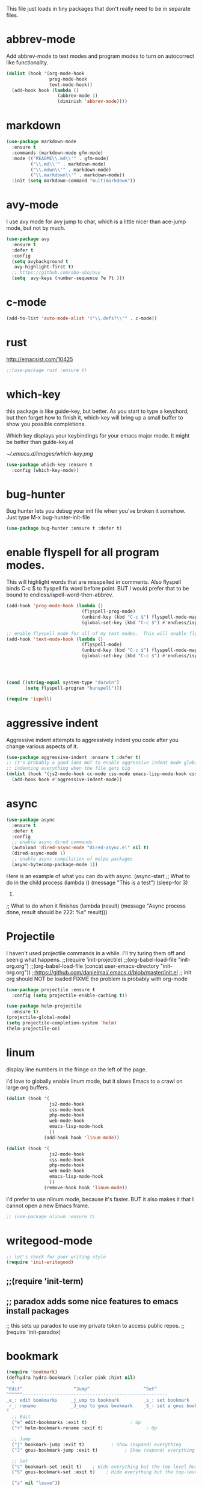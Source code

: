 #+AUTHOR:Joshua Branson
#+LATEX_HEADER: \usepackage{lmodern}
#+LATEX_HEADER: \usepackage[QX]{fontenc}
#+STARTUP: overview


This file just loads in tiny packages that don't really need to be in separate files.
* abbrev-mode
:PROPERTIES:
:ID:       6c870f0d-d805-4e4c-b6d6-09233397e444
:END:
Add abbrev-mode to text modes and program modes to turn on autocorrect like functionality.
#+BEGIN_SRC emacs-lisp
(dolist (hook '(org-mode-hook
                prog-mode-hook
                text-mode-hook))
  (add-hook hook (lambda ()
                   (abbrev-mode 1)
                   (diminish 'abbrev-mode))))
#+END_SRC
* markdown
:PROPERTIES:
:ID:       4f12892e-8b3b-4b1e-b606-0be712f28f5b
:END:
#+BEGIN_SRC emacs-lisp
(use-package markdown-mode
  :ensure t
  :commands (markdown-mode gfm-mode)
  :mode (("README\\.md\\'" . gfm-mode)
         ("\\.md\\'" . markdown-mode)
         ("\\.mdwn\\'" . markdown-mode)
         ("\\.markdown\\'" . markdown-mode))
  :init (setq markdown-command "multimarkdown"))
#+END_SRC
* avy-mode
:PROPERTIES:
:ID:       b0fe4e52-38b9-4846-b737-7ac2b025527f
:END:
 I use avy mode for avy jump to char, which is a little nicer than ace-jump mode, but not by much.
 #+BEGIN_SRC emacs-lisp
(use-package avy
  :ensure t
  :defer t
  :config
  (setq avybackground t
   avy-highlight-first t)
  ;; https://github.com/abo-abo/avy
  (setq  avy-keys (number-sequence ?e ?t )))
 #+END_SRC

* c-mode
#+BEGIN_SRC emacs-lisp
(add-to-list 'auto-mode-alist '("\\.defs?\\'" . c-mode))
#+END_SRC
* rust
http://emacsist.com/10425
#+BEGIN_SRC emacs-lisp
;;(use-package rust :ensure t)
#+END_SRC
* COMMENT autocorrect
:PROPERTIES:
:ID:       ed63d49c-50d4-468a-9df2-8b578a823e90
:END:
#+BEGIN_SRC emacs-lisp
(org-babel-load-file "/home/joshua/programming/emacs/autocorrect/autocorrect.org" )
#+END_SRC
* which-key
:PROPERTIES:
:ID:       6dd77f41-e39f-4c24-a2af-f46a6bd59398
:END:
this package is like guide-key, but better.  As you start to type a keychord, but then forget how to finish it,
which-key will bring up a small buffer to show you possible completions.

Which key displays your keybindings for your emacs major mode.  It might be better than guide-key.el

#+CAPTION: Which key displays the current major mode's keybindings
#+NAME:   fig:which-key
[[~/.emacs.d/images/which-key.png]]

#+BEGIN_SRC emacs-lisp
  (use-package which-key :ensure t
    :config (which-key-mode))
#+END_SRC

* bug-hunter
:PROPERTIES:
:ID:       d8cff989-6fde-466e-bd25-2eca563979d7
:END:
Bug hunter lets you debug your init file when you've broken it somehow.  Just type M-x bug-hunter-init-file
#+BEGIN_SRC emacs-lisp
(use-package bug-hunter :ensure t :defer t)
#+END_SRC

* enable flyspell for all program modes.
:PROPERTIES:
:ID:       bca2e633-d8eb-4d29-a059-8f2d6f18eb57
:END:
This will highlight words that are misspelled in comments. Also flyspell binds C-c $ to flyspell fix word before point.  BUT I would prefer that to be bound to endless/ispell-word-then-abbrev.
#+BEGIN_SRC emacs-lisp
(add-hook 'prog-mode-hook (lambda ()
                            (flyspell-prog-mode)
                            (unbind-key (kbd "C-c $") flyspell-mode-map)
                            (global-set-key (kbd "C-c $") #'endless/ispell-word-then-abbrev)))

;; enable flyspell mode for all of my text modes.  This will enable flyspell to underline misspelled words.
(add-hook 'text-mode-hook (lambda ()
                            (flyspell-mode)
                            (unbind-key (kbd "C-c $") flyspell-mode-map)
                            (global-set-key (kbd "C-c $") #'endless/ispell-word-then-abbrev)))



#+END_SRC

#+BEGIN_SRC emacs-lisp

(cond ((string-equal system-type "darwin")
       (setq flyspell-program "hunspell")))

(require 'ispell)
#+END_SRC

* aggressive indent
:PROPERTIES:
:ID:       97237f5e-8877-4168-8d77-264c1e46cd13
:END:
Aggressive indent attempts to aggressively indent you code after you change various aspects of it.
#+BEGIN_SRC emacs-lisp
(use-package aggressive-indent :ensure t :defer t)
;; it's probably a good idea NOT to enable aggressive indent mode globally.  web-mode has a hard time
;; indenting everything when the file gets big
(dolist (hook '(js2-mode-hook cc-mode css-mode emacs-lisp-mode-hook css-mode))
  (add-hook hook #'aggressive-indent-mode))
#+END_SRC

* async
:PROPERTIES:
:ID:       9d7b0209-dda3-4155-aef7-0e3dbdc5398e
:END:
#+BEGIN_SRC emacs-lisp
(use-package async
  :ensure t
  :defer t
  :config
  ;; enable async dired commands
  (autoload 'dired-async-mode "dired-async.el" nil t)
  (dired-async-mode 1)
  ;; enable async compilation of melpa packages
  (async-bytecomp-package-mode 1))
#+END_SRC


Here is an example of what you can do with async.
(async-start
   ;; What to do in the child process
   (lambda ()
     (message "This is a test")
     (sleep-for 3)
     222)

   ;; What to do when it finishes
   (lambda (result)
     (message "Async process done, result should be 222: %s" result)))

* Projectile
:PROPERTIES:
:ID:       24fce274-7aa4-4de9-b2a0-f2c7b4783b2e
:END:
    I haven't used projectile commands in a while.  I'll try turing them off and seenig what happens.
;;(require 'init-projectile)
;;(org-babel-load-file "init-org.org")
;;(org-babel-load-file (concat user-emacs-directory "init-org.org"))
;;https://github.com/danielmai/.emacs.d/blob/master/init.el
;; init org should NOT be loaded  FIXME the problem is probably with org-mode

#+BEGIN_SRC emacs-lisp
(use-package projectile :ensure t
  :config (setq projectile-enable-caching t))

(use-package helm-projectile
  :ensure t)
(projectile-global-mode)
(setq projectile-completion-system 'helm)
(helm-projectile-on)
#+END_SRC

* COMMENT some things I don't use
** hydra
I re't use hydras.
#+BEemacs-lisp
(use hydra
  :d
  :e
#+EN
;; chydra for inserting cool stuff for emacs
;; ( hydra-org-template (:color blue :hint nil)
;;
;; _ _q_uote    _L_aTeX:
;; _ _e_xample  _i_ndex:
;; _ _v_erse    _I_NCLUDE:
;; _ ^ ^        _H_TML:
;; _ ^ ^        _A_SCII:
;; "
;;  ot-expand "<s"))
;;  ot-expand "<e"))
;;  ot-expand "<q"))
;;  ot-expand "<v"))
;;  ot-expand "<c"))
;;  ot-expand "<l"))
;;  ot-expand "<h"))
;;  ot-expand "<a"))
;;  ot-expand "<L"))
;;  ot-expand "<i"))
;;  ot-expand "<I"))
;;  ot-expand "<H"))
;;  ot-expand "<A"))
;;  lf-insert-command "ins")
;;  l "quit"))

;; (t-expand (str)
;;   org template."
;;   str)
;;  y-structure-completion))

;; ;it for myself like this:

;; (ey org-mode-map "C-c <"
;;   () (interactive)
;;  (looking-back "^")
;;  (hydra-org-template/body)
;;  elf-insert-command 1))))

;;a ck in clock out thing from hydra
;; hithub.com/abo-abo/hydra/wiki/orgmode
(defdra-global-org (:color blue
                           :hint nil)
  "
Time   ^Clock^         ^Capture^
------------------------------------------
s_t_   _i_ clock in    _c_apture
 _s_   _w_ clock out   _l_ast capture
_r_e   _j_ clock goto
_p_r
"
  ("imer-start)
  ("imer-stop)
  ;; be at timer
  ("imer-set-timer)
  ;;imer value to buffer
  ("imer)
  ("clock-in '(4)) :exit t)
  ("lock-out)
  ;;he clocked task from any buffer
  ("lock-goto)
  ("apture)
  ("apture-goto-last-stored))


;; The hydra that I use with C-c C to clock in and clock out all the time!
(defdra-org-timer (:color blue :hint nil)
  "t
  ("clock-in '(4))    "clock in" :exit t)
  ("lock-out   "clock out" :exit t))

(defdra-apropos (:color blue)
  "A
  ("os "apropos")
  ("os-command "cmd")
  ("os-documentation "doc")
  ("os-value "val")
  ("os-library "lib")
  ("os-user-option "option")
  ("os-user-option "option")
  ("os-variable "var")
  ("apropos "info")
  ("apropos "tags")
  ("-customize-apropos/body "customize"))

(defdra-customize-apropos (:color blue)
  "Acustomize)"
  ("mize-apropos "apropos")
  ("mize-apropos-faces "faces")
  ("mize-apropos-groups "groups")
  ("mize-apropos-options "options"))


(defdra-transpose (:color red)
  "T"
  ("pose-chars "characters")
  ("pose-words "words")
  ("ranspose-words "Org mode words")
  ("pose-lines "lines")
  ("pose-sentences "sentences")
  ("ranspose-elements "Org mode elements")
  ("pose-paragraphs "paragraphs")
  ("able-transpose-table-at-point "Org mode table")
  ("cancel" :color blue))


(glokey
 (kb")
 (deydra-windows
   (e (next-line))
   "
   (arge-window-horizontally 5))
   (ink-window-horizontally 5))
   (arge-window 5))))

(glokey
 (kb")
 (deydra-windows
   (e (next-line))
   "
   (oll-right))
   (oll-left))))

(glokey
 (kb")
 (deydra-windows
   (e (next-line))
   "
   (oll-right))
   (oll-left))))



(defdra-projectile-other-window (:color teal)
  "pe-other-window"
  ("ectile-find-file-other-window        "file")
  ("ectile-find-file-dwim-other-window   "file dwim")
  ("ectile-find-dir-other-window         "dir")
  ("ectile-switch-to-buffer-other-window "buffer")
  ("                                     "cancel" :color blue))

** A register hydra
(reqgister)

;; Ieed to use (set-register register value)

"
regist is this:
Alisments (NAME . CONTENTS), one for each Emacs register.
NAMEaracter (a number).  CONTENTS is a string, number, marker, list
or areturned by `registerv-make'.

So m to register command must transform my NAME char into an ASCII number.  fun.
"

(defmber-to-register (number register)
  (ive "n number: \nMregister: ")
  ;;to-register number register)
  ;;r to use
  (ster register number))

;; g is getting soo annoying and it's not working at all
;;(pister-alist)

(defsert-register (register)
  (ive "Mregister: ")
  (pister)
  (igister register))

(defcrement-register ())   (get-register "r")

(defdra-register (:color pink :hint nil)
  "
^Sto                ^Insert^                       ^Increase^
^^^^----------------------------------------------------------------
_n_uregister        _i_nsert number register       _I_ncrease the register
C-u  C-x r n R
insebers left       C-x r i R                      C-u number C-x r + r
  ofle              Insert _t_ext to register
  C-                C-x r s R
"
  ;;
  ("mber-to-register :exit t)
  ("ngle-number-lines :exit t)

  ;;
  ("sert-register :exit t)          ; Show (expand) everything
  ("to-register :exit t)          ; Show (expand) everything

  ;;e
  ("crement-register  :exit t)    ; Hide everything but the top-level headings

  ("leave"))


;; I set this hydra to a keybinding.  So I don't have to remember all of the keybindings
(glokey (kbd "C-c C-r") 'hydra-register/body)
;; aother modes try to set C-c C-r to a keybinding.  I am overriding them.
(witfter-load 'org
  (dy org-mode-map (kbd "C-c C-r") 'hydra-register/body))
(witfter-load 'web-mode
  (dy web-mode-map (kbd "C-c C-r") 'hydra-register/body))
(witfter-load 'php-mode
  (dy php-mode-map (kbd "C-c C-r") 'hydra-register/body))
** logging the commands I use often.
    this will be cool to monitor my commands.
    But I have to initialize it...It will not record commands by default.
    I don't really use this functionality.  I never see what commands I'm using.  So I'll ignore it for now.
    (require-package 'mwe-log-commands)
    (me:log-keyboard-commands)
** paradox
    Paradox adds some nice features to emacs install packages
    this sets up paradox to use my private token to access public repos.
    #+BEGIN_SRC emacs-lisp
    (require 'init-paradox)
    #+END_SRC
** sunrise is a alternative to flotilla
    #+BEGIN_SRC emacs-lisp
    (require 'init-sunrise)
    #+END_SRC

** emacs can play music and stream it! (when streaming works)
    #+BEGIN_SRC emacs-lisp
    (require 'init-emms)
    #+END_SRC
** python mode
    #+BEGIN_SRC emacs-lisp
    (require 'init-python-mode)
    #+END_SRC
** github
    #+BEGIN_SRC emacs-lisp
    (require 'init-gitgub)
    #+END_SRC
** I don't know what this is
    http://alexott.net/en/writings/emacs-vcs/EmacsDarcs.html
    (require 'init-darcs)
** stackexchange in emacs
    I also hardly ever use this sx package, which is an amazing package!
    searching stack exchange via emacs!  C-c S
    (use-package sx :ensure t)
** downcase words like THe and BEautiful
     This is probably how I can embed yasnippets into various modes
    #+BEGIN_SRC emacs-lisp
    (require 'init-dubcaps)
    #+END_SRC
** some leftover code from purcell's config
    (require 'init-exec-path) ;; Set up $PATH
** I found this on the internet, but don't use it

     reduce the frequency of garbage collection by making it happen on
     each 50MB of allocated data (the default is on every 0.76MB)
     this might help improve performance
    ;;(setq gc-cons-threshold 50000000)

* linum
:PROPERTIES:
:ID:       6f74055f-5351-453f-90cf-491045428704
:END:
   display line numbers in the fringe on the left of the page.

   I'd love to globally enable linum mode, but it slows Emacs to a crawl on large org buffers.
   #+BEGIN_SRC emacs-lisp
     (dolist (hook '(
                     js2-mode-hook
                     css-mode-hook
                     php-mode-hook
                     web-mode-hook
                     emacs-lisp-mode-hook
                     ))
                   (add-hook hook 'linum-mode))

     (dolist (hook '(
                     js2-mode-hook
                     css-mode-hook
                     php-mode-hook
                     web-mode-hook
                     emacs-lisp-mode-hook
                     ))
                   (remove-hook hook 'linum-mode))

   #+END_SRC

   I'd prefer to use nlinum mode, because it's faster.  BUT it also makes it that I cannot open a new Emacs frame.
#+BEGIN_SRC emacs-lisp
;; (use-package nlinum :ensure t)

#+END_SRC
* writegood-mode
:PROPERTIES:
:ID:       4a51a12d-17e2-4083-878d-c5e216dd5168
:END:
   #+BEGIN_SRC emacs-lisp
    ;; let's check for poor writing style
    (require 'init-writegood)
   #+END_SRC
** ;;(require 'init-term)
** ;; paradox adds some nice features to emacs install packages
;; this sets up paradox to use my private token to access public repos.
;;(require 'init-paradox)

* bookmark
:PROPERTIES:
:ID:       7f780f9c-3c32-4ac7-b733-885d3651b0e7
:END:
#+BEGIN_SRC emacs-lisp
(require 'bookmark)
(defhydra hydra-bookmark (:color pink :hint nil)
  "
^Edit^                   ^Jump^                    ^Set^
^^^^^^------------------------------------------------------
_e_: edit bookmarks     _j_ump to bookmark         _s_: set bookmark
_r_: rename             _J_ump to gnus bookmark    _S_: set a gnus bookmark
"
  ;; Edit
  ("e" edit-bookmarks :exit t)                ; Up
  ("r" helm-bookmark-rename :exit t)                ; Up

  ;; Jump
  ("j" bookmark-jump :exit t)          ; Show (expand) everything
  ("J" gnus-bookmark-jump :exit t)          ; Show (expand) everything

  ;; Set
  ("s" bookmark-set :exit t)    ; Hide everything but the top-level headings
  ("S" gnus-bookmark-set :exit t)    ; Hide everything but the top-level headings

  ("z" nil "leave"))

;; I want to set this hydra to a keybinding.  So I don't have to remember all of the keybindings
(global-set-key (kbd "C-c C-b") 'hydra-bookmark/body)
;; a ton of other modes try to set C-c C-b to a keybinding.  I am overriding them.
(with-eval-after-load 'org
  (define-key org-mode-map (kbd "C-c C-b") 'hydra-bookmark/body))
(with-eval-after-load 'web-mode
  (define-key web-mode-map (kbd "C-c C-b") 'hydra-bookmark/body))
(with-eval-after-load 'php-mode
  (define-key php-mode-map (kbd "C-c C-b") 'hydra-bookmark/body))
#+END_SRC
* vc-mode
:PROPERTIES:
:ID:       642acc9e-8521-4bfe-8fd0-6d30bc323e4d
:END:
 This shows you in the fringes of the buffer (this is the left column on the left side of your buffer)
 whick text in a buffer has not yet been committed.
 #+BEGIN_SRC emacs-lisp
   (use-package diff-hl
     :defer t
     :ensure t)
   (add-hook 'prog-mode-hook 'turn-on-diff-hl-mode)
   (add-hook 'vc-dir-mode-hook 'turn-on-diff-hl-mode)
 #+END_SRC
* auth-source
:PROPERTIES:
:ID:       90ce5dc0-d72b-4263-a0c6-14cc88a5838c
:END:
If I have a .authinfo, .authinfo.gpg, or .netrc, then load auth-source.el

Auth-source.el, lets you save your various logins and password for different servers in one file.  For someone like me, who has never gotten ssh keys to work (it always ALWAYS ANNOYING prompts me for a password), I just have my information stored in .authinfo.gpg, which is an encrypted file.

Ensure that you have f.el
#+BEGIN_SRC emacs-lisp
(use-package f :ensure t)
#+END_SRC


According to Mastering Emacs blog...gpg is an outdated (ancient) version of gpg.  gpg2 is newer and should be used!

gpg is the version more suited for servers.  Gpg2 is the version more suited for desktop use.   Here is a [[http://superuser.com/questions/655246/are-gnupg-1-and-gnupg-2-compatible-with-each-other/655250#655250][stackoverflow answer.]] describing the difference between gpg and gpg2.


At the moment I dual boot Parabola GNU/Linux and GuixSD.  At some point, I want to migrate over to use GuixSD, but Parabola has some features, services, and packages that Guix lacks.  So until that time, I'll have to use both.  BUT the good news is that I can tell Emacs which gpg binary to use based upon my host name.  If my host name is "antelope" the default GuixSD host-name then make the egp-gpg-program be gpg.  If it's parabola, make it "gpg2".
"parabola" uses gpg2.  GuixSD needs to use gpg.
#+BEGIN_SRC emacs-lisp
  (cond
   ((string-equal system-name "antelope")
    (setq epg-gpg-program "gpg"))
   ((string-equal system-name "parabola")
    (setq epg-gpg-program "gpg2"))
   ((string-equal system-name "GuixSD")
    (setq epg-gpg-program "gpg")))
#+END_SRC

#+RESULTS:
: gpg2

#+BEGIN_SRC emacs-lisp
(setq epg-gpg-program "gpg")
#+END_SRC

#+BEGIN_SRC emacs-lisp
  (when (f-file? "~/.authinfo.gpg")
    ;; only use the encrypted file.
    (setq auth-sources '("~/.authinfo.gpg"))
    ;;(require 'auth-source)
    )
#+END_SRC
* Golden ratio mode
:PROPERTIES:
:ID:       a56ac24d-7ddb-4b6c-8ad1-9b817e4a73fe
:END:
https://github.com/roman/golden-ratio.el
#+BEGIN_SRC emacs-lisp
  (use-package golden-ratio
    :defer t
    :ensure t
    ;;let's not use golden ratio on various modes
    :config (setq golden-ratio-exclude-modes
                  '( "sr-mode" "ediff-mode" "ediff-meta-mode" "ediff-set-merge-mode" "gnus-summary-mode"
                     "magit-status-mode" "magit-popup-mode" "org-export-stack-mode"))
    :diminish golden-ratio-mode)
  (add-hook 'after-init-hook 'golden-ratio-mode)
#+END_SRC

I had to find the source code for turning off golden-ratio-mode.  Because
~(golden-ratio-mode nil)~ does not turn off golden-ratio-mode.
#+BEGIN_SRC emacs-lisp
  (defun my-ediff-turn-off-golden-ratio ()
    "This function turns off golden ratio mode, when I
  enter ediff."
    (interactive)
    (remove-hook 'window-configuration-change-hook 'golden-ratio)
    (remove-hook 'post-command-hook 'golden-ratio--post-command-hook)
    (remove-hook 'mouse-leave-buffer-hook 'golden-ratio--mouse-leave-buffer-hook)
    (ad-deactivate 'other-window)
    (ad-deactivate 'pop-to-buffer))

#+END_SRC

Let's turn off golden-ratio-mode when I am using ediff, and turn it back on
when I quit ediff.

#+BEGIN_SRC emacs-lisp
  (add-hook 'ediff-mode-hook #'my-ediff-turn-off-golden-ratio)

  (add-hook 'ediff-quit-merge-hook #'golden-ratio)
#+END_SRC
* force emacs to use utf8 in all possible situations
:PROPERTIES:
:ID:       2aafacc4-bc8a-4683-a1d3-63cce3f72f84
:END:
 https://thraxys.wordpress.com/2016/01/13/utf-8-in-emacs-everywhere-forever/
 #+BEGIN_SRC emacs-lisp
   (setq locale-coding-system 'utf-8)
   (set-terminal-coding-system 'utf-8)
   (set-keyboard-coding-system 'utf-8)
   (set-selection-coding-system 'utf-8)
   (prefer-coding-system 'utf-8)
   (when (display-graphic-p)
      (setq x-select-request-type '(UTF8_STRING COMPOUND_TEXT TEXT STRING)))
 #+END_SRC
* recent
:PROPERTIES:
:ID:       0a6a1dca-1f12-4b1d-afd3-70d427d695ec
:END:
#+BEGIN_SRC emacs-lisp
  (defun my-recentf-startup ()
  "My configuration for recentf."
  (recentf-mode 1)

  (setq recentf-max-saved-items 1000
        recentf-exclude '("/tmp/"
              "^.*autoloads.*$"
              "^.*TAGS.*$"
              "^.*COMMIT.*$"
              "^.*pacnew.*$"
                          ;; in case I ever want to exclude shh files, I can add this next line.
                          ;;  "/ssh:"
              ))

  (add-to-list 'recentf-keep "^.*php$//")
  (recentf-auto-cleanup))

  (add-hook 'after-init-hook 'my-recentf-startup)

#+END_SRC
* ag
:PROPERTIES:
:ID:       6f4c9bad-cf74-43b6-b87c-39e781ae0961
:END:
#+BEGIN_SRC emacs-lisp
(setq-default grep-highlight-matches t
              grep-scroll-output t)

;; ag is the silver searcher.  It lets you search for stuff crazy fast
(when (executable-find "ag")
  (use-package ag
    :defer t
    :ensure t)
  (use-package wgrep-ag
    :defer t
    :ensure t)
  (setq-default ag-highlight-search t))
#+END_SRC
* eshell
:PROPERTIES:
:ID:       4f6ec06a-4f1b-44c6-ac5f-b0804649b90b
:END:

First, Emacs doesn't handle less well, so use cat instead for the shell pager:
#+BEGIN_SRC emacs-lisp
(setenv "PAGER" "cat")
#+END_SRC

using ac-source-filename IS super useful
it is only activated if you start to type a file like
 "./", "../", or "~/" but then it's awesome!
#+BEGIN_SRC emacs-lisp
(add-hook 'eshell-mode-hook (lambda ()
                              (setq
                               shell-aliases-file "~/.emacs.d/alias"
                               )))
#+END_SRC
* Make windows commands work with info
:PROPERTIES:
:ID:       7b1a8457-6561-4a36-a2d2-c2f93baffd86
:END:
  This lets you use the windmove commands inside an info buffer!!!! sooo cool!
  #+BEGIN_SRC emacs-lisp
  (define-key Info-mode-map (kbd "C-w h") 'windmove-down)
  (define-key Info-mode-map (kbd "C-w t") 'windmove-up)
  (define-key Info-mode-map (kbd "C-w n") 'windmove-left)
  (define-key Info-mode-map (kbd "C-w s") 'windmove-right)
  #+END_SRC
* smart comment
   :PROPERTIES:
   :ID:       a5a5f993-e0a8-48c5-b80f-ccab9781591e
   :END:

   with point in the or beginning middle of the line comment out the whole line
   with point at the end of the line, add a comment to the left of the line
   with a region marked, marked the region for delition with "C-u C-c"
   delete the marked regions and lines with "C-u C-u C-c"
   #+BEGIN_SRC emacs-lisp
     (use-package smart-comment
       :ensure t
       :bind ("C-c ;" . smart-comment)
       :config
       (with-eval-after-load 'org
         (local-unset-key "C-c ;")))
   #+END_SRC
* Wttrin
:PROPERTIES:
:ID:       764c4eb4-fc8f-497d-89af-ad8db03e0f75
:END:
Wtrin is a small emacs package that gets you the local weather forcast.  It pulls from http://wttr.in/.
:PROPERTIES:
:ID:       edb1b0b6-a569-491b-a4a9-52cbe36d50fb
:END:

I'm not sure if Lafayette

#+BEGIN_SRC emacs-lisp
(use-package wttrin
  :ensure t
  :commands (wttrin)
  :init
  (setq wttrin-default-cities
  '("West Lafayette")))
#+END_SRC

#+BEGIN_SRC emacs-lisp
  (defun weather ()
    "Show the local weather via wttrin"
    (interactive)
    (wttrin))
#+END_SRC
* This package turns on global-prettify-symbols-mode after Emacs loads.
:PROPERTIES:
:ID:       9aa51c7a-fd2c-4984-88d7-f54f702a3a1d
:END:
Make --> and /arrow look like utf8 chars
#+BEGIN_SRC emacs-lisp
(add-hook 'after-init-hook 'global-prettify-symbols-mode)
#+END_SRC
* suggest
:PROPERTIES:
:ID:       93090d59-9fb2-43ca-aff8-f9a3f58a27dd
:END:
This is a program that lets suggests valid elisp functions to use. It is SO cool!
You can read more [[http://www.wilfred.me.uk/blog/2016/07/30/example-driven-development/][here]].

#+BEGIN_SRC emacs-lisp
(use-package suggest :ensure t)
#+END_SRC
* uniquify
:PROPERTIES:
:ID:       96509ae1-422f-4821-9939-6c5eae7d740e
:END:
 Nicer naming of buffers for files with identical names
 Instead of Makefile<1> and Makefile<2>, it will be
 Makefile | tmp  Makefile | lisp
 this file is part of gnus emacs.  I don't need to use use-package
 #+BEGIN_SRC emacs-lisp
(require 'uniquify)

(setq uniquify-buffer-name-style 'reverse)
(setq uniquify-separator " • ")
(setq uniquify-after-kill-buffer-p t)
(setq uniquify-ignore-buffers-re "^\\*")
 #+END_SRC
* dired
** Dired+
:PROPERTIES:
:ID:       0460cdf9-b11d-4411-82cc-9aaf74d24621
:END:
#+BEGIN_SRC emacs-lisp
(use-package dired+ :ensure t)
#+END_SRC

** COMMENT dired-icon
https://www.topbug.net/dired-icon/
#+BEGIN_SRC emacs-lisp
(use-package dired-icon :ensure t)
(add-hook 'dired-mode-hook 'dired-icon-mode)

#+END_SRC
** Dired sort
:PROPERTIES:
:ID:       2adfc507-73e7-46c5-9cea-35d84a0917fa
:END:
press "S" in a dired buffer to see dired sort in action
#+BEGIN_SRC emacs-lisp
(use-package dired-sort :ensure t)
#+END_SRC

** Dired details
:PROPERTIES:
:ID:       3b1694dd-ea8d-4f8a-b24e-5d16f1cdd07a
:END:

http://whattheemacsd.com/setup-dired.el-01.html
I don't need dired to automatically show me all the details ie: all the permissions and stuff
If I do want the details I can use ")" to show them and "(" to hide them again
#+BEGIN_SRC emacs-lisp
(use-package dired-details :ensure t
  :config
  (setq-default dired-details-hidden-string "--- "))
#+END_SRC

** dired
:PROPERTIES:
:ID:       b316742c-74f3-4393-82a1-c51860523e7c
:END:
#+BEGIN_SRC emacs-lisp
(use-package dired
  ;; before loading dired, set these variables
  :init (setq-default diredp-hide-details-initially-flag nil
                      dired-dwim-target t
                      ;;omit boring auto save files in dired views
                      dired-omit-files "^\\.?#\\|^\\.$\\|^\\.\\.$")
  :config ;; after loading dired, do this stuff
  (load "dired-x")
  :bind
  (:map dired-mode-map
        ("/" . helm-swoop)
        ([mouse2] . dired-find-file)))

(with-eval-after-load 'dired
  (add-hook 'dired-mode-hook 'dired-omit-mode))
#+END_SRC

* yasnippet
** Set up yasnippet.
:PROPERTIES:
:ID:       20eb3ae4-97e1-4356-a54f-78af87b4647b
:END:
#+BEGIN_SRC emacs-lisp
  (use-package yasnippet
    :defer t
    :ensure t)

    (add-to-list 'load-path "~/.emacs.d/snippets")
    (require 'yasnippet)
    (yas-global-mode 1)

#+END_SRC

If I modify a buffer via a yasnippet with a back-ticks like ~`SOME ELISP CODE `~, then yasnippet will issue a warning.  Let's tell yasnippet to ignore that.

#+BEGIN_SRC emacs-lisp
  (with-eval-after-load 'warnings
    (add-to-list 'warning-suppress-types '(yasnippet backquote-change)))
#+END_SRC
** COMMENT using yasnippet with evil-mode

This advises yasnippet, so that when I expand a snippet, I change to insert state and leave in insert state.

But it is probably not necessary.  When I am about to expand a snippet, I am typically in insert state anyway.
#+BEGIN_SRC emacs-lisp
  (when evil-mode
    (advice-add 'evil-insert-state :before 'yas-expand)
    (advice-add 'evil-insert-state :after 'yas-expand))

#+END_SRC

* company mode
** download company mode
:PROPERTIES:
:ID:       8ed6b2f0-bcf6-4bcb-9960-8128383be671
:END:
#+BEGIN_SRC emacs-lisp
  (use-package company :ensure t
    :config
    (setq company-idle-delay .2)
    (define-key company-active-map "\C-n" #'company-select-next)
    (define-key company-active-map "\C-p" #'company-select-previous))

  (add-hook 'after-init-hook 'global-company-mode)
#+END_SRC
** show yasnippets in company mode
:PROPERTIES:
:ID:       f9dba9a6-e011-48cb-8a14-6a365fe78c1c
:END:

#+BEGIN_SRC emacs-lisp
(dolist (hook '(prog-mode-hook
                text-mode-hook
                org-mode-hook))
  (add-hook hook
            (lambda ()
              (set (make-local-variable 'company-backends)
                   '((company-dabbrev-code company-yasnippet))))))
#+END_SRC
* flycheck
:PROPERTIES:
:ID:       f6a02ab5-420e-4dc8-a8c2-7ae8e1e0acce
:END:

#+BEGIN_SRC emacs-lisp
(use-package flycheck-pos-tip :ensure t :defer t)
#+END_SRC

#+BEGIN_SRC emacs-lisp
(use-package flycheck-status-emoji :ensure t)
#+END_SRC

#+BEGIN_SRC emacs-lisp
(use-package flycheck-color-mode-line :ensure t)
#+END_SRC

#+BEGIN_SRC emacs-lisp
(use-package flycheck
  :defer t
  :ensure t
  :config
  (flycheck-color-mode-line-mode)
  (flycheck-pos-tip-mode)
  (flycheck-status-emoji-mode))

(add-hook 'after-init-hook 'global-flycheck-mode)
#+END_SRC
* lua
:PROPERTIES:
:ID:       d9846cc0-b907-4703-98e9-1fc189a6dca5
:END:
#+BEGIN_SRC emacs-lisp
(use-package lua-mode :ensure t)
#+END_SRC
* git
** magit
:PROPERTIES:
:ID:       8e5f5d56-7cf6-41b1-bc62-24f0e6cd488f
:END:
#+BEGIN_SRC emacs-lisp
(use-package magit :defer t :ensure t)
(require-package 'git-blame)
#+END_SRC

;; (use-package git-commit-mode
;;   :defer t
;;   :ensure t
;;   :disabled t
;;   :config
;;   (add-hook 'git-commit-mode-hook 'goto-address-mode)
;;   (after-load 'session
;;     (add-to-list 'session-mode-disable-list 'git-commit-mode))
;;   )
;; this package can't be found either
;;(use-package git-rebase-mode :defer t :ensure t)

#+BEGIN_SRC emacs-lisp
(after-load 'magit
  (define-key magit-status-mode-map (kbd "C-M-<up>") 'magit-goto-parent-section))

(require-package 'fullframe)
(after-load 'magit (fullframe magit-status magit-mode-quit-window))
#+END_SRC


;;; When we start working on git-backed files, use git-wip if available

;; (after-load 'magit
;;   ;;(global-magit-wip-save-mode)
;;   ;; (diminish 'magit-wip-save-mode)
;;   )

#+BEGIN_SRC emacs-lisp
(after-load 'magit (diminish 'magit-auto-revert-mode))
#+END_SRC

** gitignore major mode
:PROPERTIES:
:ID:       94749d5b-1577-4932-af4f-d6e786056cf6
:END:
Major mode for editing gitignore files
#+BEGIN_SRC emacs-lisp
(use-package gitignore-mode  :defer t :ensure t)
(use-package gitconfig-mode  :defer t :ensure t)
#+END_SRC

** git-timemachine
:PROPERTIES:
:ID:       938e9345-2a8b-4a70-b41e-b4a0c1186f7c
:END:
Though see also vc-annotate's "n" & "p" bindings
this package is soooo cool! you execute git-timemachine, you can then press p and n to go to the
previous and next verions. w copies the git hash of the current buffer, and q quits the buffer
#+BEGIN_SRC emacs-lisp
(use-package git-timemachine :ensure t :defer t)
#+END_SRC

;; since I'm using helm-mode, magit will use helm-completion for stuff! awesome!

** use helm as completetion
:PROPERTIES:
:ID:       aef5ac67-6f44-4ac2-ab25-d1647d76f350
:END:
#+BEGIN_SRC emacs-lisp
(setq-default
 magit-save-some-buffers nil
 ;; if a command takes longer than 5 seconds, pop up the process buffer.
 magit-process-popup-time 5
 magit-diff-refine-hunk t)
#+END_SRC

** git messenger
(use-package git-messenger :defer t :ensure t)

;;  Type this command on any line of a repo.  It'll tell you the commit when it appeared.
(global-set-key (kbd "C-x v p") #'git-messenger:popup-message)
* css
:PROPERTIES:
:ID:       b88f1e6b-66f1-4209-b41e-19a06357db1c
:END:
Colourise CSS colour literals
#+BEGIN_SRC emacs-lisp
(use-package rainbow-mode :ensure t :defer t)
(dolist (hook '(css-mode-hook html-mode-hook sass-mode-hook))
  (add-hook hook 'rainbow-mode))
#+END_SRC


SASS and SCSS
#+BEGIN_SRC emacs-lisp
  (use-package sass-mode :ensure t :defer t)
  (use-package scss-mode :ensure t :defer t
    :config
    (setq-default scss-compile-at-save nil))
#+END_SRC


LESS
#+BEGIN_SRC emacs-lisp
(use-package less-css-mode :ensure t)
;; I don't think I've ever used skewer-mode.
;; (when (featurep 'js2-mode)
;;   (use-package skewer-less))
#+END_SRC

Use eldoc for syntax hints
#+BEGIN_SRC emacs-lisp

(use-package css-eldoc :ensure t :defer t)
;;(autoload 'turn-on-css-eldoc "css-eldoc")
(add-hook 'css-mode-hook 'turn-on-css-eldoc)
#+END_SRC

#+BEGIN_SRC emacs-lisp
(add-hook 'css-mode-hook  'emmet-mode) ;; enable Emmet's css abbreviation.
#+END_SRC
* all the icons
:PROPERTIES:
:ID:       19d20513-a02a-42fc-91b2-76f7c32df062
:END:
You can learn more about [[https://github.com/domtronn/all-the-icons.el][all the icons]] here.
#+BEGIN_SRC emacs-lisp
(use-package all-the-icons :load-path "~/.emacs.d/lisp/all-the-icons.el/")
#+END_SRC
* better shell remote open
:PROPERTIES:
:ID:       0a0f0129-5e8f-40e7-a2fc-ae3c9b7f6622
:END:
#+BEGIN_SRC emacs-lisp
(use-package better-shell :ensure t :defer t)
#+END_SRC

better-shell-remote-open
* helm
:PROPERTIES:
:ID:       a077141f-fed4-4e16-92fb-5c31ae849737
:END:
These don't work.
;; (use-package helm
;;   :bind (:map helm-mode-map
;;               ("C-c h" . helm-execute-persistent-action)))

;; (use-package helm
;;   :ensure t
;;   ;; apperently this next line causes some serious errors
;;   ;;  :diminish helm-mode
;;   )

Before we load any helm things, need to load helm-flx so it uses flx instead of helm's fuzzy matching.
#+BEGIN_SRC emacs-lisp
(use-package helm-flx
  :ensure t
  :defer t
  :init (helm-flx-mode +1))
#+END_SRC
;; according to the github repo this next line is all that I need to install helm
#+BEGIN_SRC emacs-lisp
(require 'helm-config)
#+END_SRC
;; I've installed helm-ag, which might be cool.

#+BEGIN_SRC emacs-lisp
(setq
 ;;don't let helm swoop guess what you want to search... It is normally wrong and annoying.
 helm-swoop-pre-input-function #'(lambda () (interactive))
 ;; tell helm to use recentf-list to look for files instead of file-name-history
 helm-ff-file-name-history-use-recentf t
 ;; let helm show 2000 files in helm-find-files
 ;; since I let recent f store 2000 files
 helm-ff-history-max-length 1000
 ;; I've set helm's prefix key in init-editing utils
 ;; don't let helm index weird output files from converting .tex files to pdf for example
 helm-ff-skip-boring-files t
 ;;make helm use the full frame. not needed.
 ;; helm-full-frame t
 ;; enable fuzzy mating in M-x
 ;;helm-M-x-fuzzy-match t
 ;;helm-recentf-fuzzy-match t
 ;;helm-apropos-fuzzy-match t
;;the more of these sources that I have, the slower helm will be
 helm-for-files-preferred-list '(
                                 helm-source-buffers-list
                                 helm-source-recentf
                                 helm-source-bookmarks
                                 helm-source-file-cache
                                 helm-source-files-in-current-dir
                                 ;;helm-source-locate
                                 ;;helm-source-projectile-files-in-all-projects-list
                                 ;;helm-source-findutils
                                 ;;helm-source-files-in-all-dired
                                 ))
#+END_SRC


#+BEGIN_SRC emacs-lisp
(helm-mode 1)
#+END_SRC

;; for whatever reason, helm is looking for files with "C-x f" and not "C-x C-f"
#+BEGIN_SRC emacs-lisp
(global-set-key (kbd "C-x C-f") 'helm-find-files)
#+END_SRC

#+BEGIN_SRC emacs-lisp
(define-key helm-map (kbd "C-<return>") 'helm-execute-persistent-action)
#+END_SRC
;; also "C-r" does the same thing.

#+BEGIN_SRC emacs-lisp

(define-key helm-map (kbd "<tab>")    'helm-execute-persistent-action)
(define-key helm-map (kbd "<backtab>") 'helm-select-action)
#+END_SRC


(define-key helm-find-files-map (kbd "C-f") 'helm-execute-persistent-action)
 the next command will add another C-j command for helm
(define-key helm-map (kbd "C-f") 'helm-execute-persistent-action)
 I am removing C-t which toggles where on the screen helm pops up when I do this next line
(define-key helm-map (kbd "C-t") 'helm-execute-persistent-action)
(define-key helm-map (kbd "s-t") 'helm-execute-persistent-action)
(define-key helm-top-map (kbd "C-k") 'helm-kill-this-unruly-process)
(define-key helm--minor-mode-map (kbd "C-f") 'helm-execute-persistent-action)
I should define some cool helm mini commands

 (global-set-key (kbd "C-c h")
                 (defhydra hydra-helm (:color pink)
                   "helm"
                   ("r" helm-resume)))

 (defhydra hydra-test (hint :nil)
   ("r" helm-resume))

 (defhydra hydra-zoom (global-map "<f2>")
   "zoom"
   ("g" text-scale-increase "in")
   ("l" text-scale-decrease "out"))

 how do I get this to work?
 (define-key helm-find-files-map (kbd "s-h") 'helm-next-line)

* provide this file
:PROPERTIES:
:ID:       de5dc789-d53e-4932-87fc-844370a9b796
:END:
#+BEGIN_SRC emacs-lisp
(provide 'init-load-small-packages)
#+END_SRC
